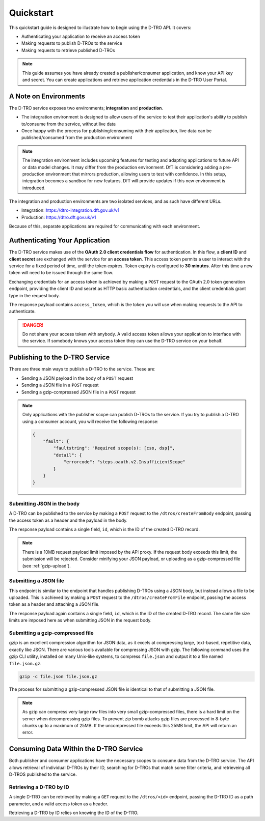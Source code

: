 Quickstart
==========

This quickstart guide is designed to illustrate how to begin using the D-TRO API. It covers:

* Authenticating your application to receive an access token
* Making requests to publish D-TROs to the service
* Making requests to retrieve published D-TROs

.. note::
    This guide assumes you have already created a publisher/consumer application, and know your API key and secret. You can create applications and retrieve application credentials in the D-TRO User Portal.

A Note on Environments
**********************

The D-TRO service exposes two environments; **integration** and **production**.

* The integration environment is designed to allow users of the service to test their application's ability to publish to/consume from the service, without live data
* Once happy with the process for publishing/consuming with their application, live data can be published/consumed from the production environment
  
.. note::

    The integration environment includes upcoming features for testing and adapting applications to future API or data model changes. It may differ from the production environment. DfT is considering adding a pre-production environment that mirrors production, allowing users to test with confidence. In this setup, integration becomes a sandbox for new features. DfT will provide updates if this new environment is introduced.

The integration and production environments are two isolated services, and as such have different URLs.

* Integration: https://dtro-integration.dft.gov.uk/v1
* Production: https://dtro.dft.gov.uk/v1

Because of this, separate applications are required for communicating with each environment.

Authenticating Your Application
*******************************

The D-TRO service makes use of the **OAuth 2.0 client credentials flow** for authentication. In this flow, a **client ID** and **client secret** are exchanged with the service for an **access token**. This access token permits a user to interact with the service for a fixed period of time, until the token expires. Token expiry is configured to **30 minutes**. After this time a new token will need to be issued through the same flow.

Exchanging credentials for an access token is achieved by making a ``POST`` request to the OAuth 2.0 token generation endpoint, providing the client ID and secret as HTTP basic authentication credentials, and the client credentials grant type in the request body.

.. tabs::
    .. tab:: curl
        .. code-block:: bash
            
            curl -X POST https://dtro-integration.dft.gov.uk/v1/oauth-generator
                -u <client_id>:<client_secret>
                -d "grant_type=client_credentials"
    .. tab:: Python 
        .. code-block:: python
            
            response = requests.post(
                https://dtro-integration.dft.gov.uk/v1/oauth-generator,
                auth=HTTPBasicAuth(<client_id>, <client_secret>),
                data={"grant_type": "client_credentials"}
            )

    .. tab:: Response
        .. code-block:: json

            {
                "refresh_token_expires_in": "0",
                "api_product_list": "[int-publisher]",
                "api_product_list_json": [
                    "int-publisher"
                ],
                "organization_name": "dft-dtro-test",
                "developer.email": "dtro@dft.gov.uk",
                "token_type": "BearerToken",
                "issued_at": "1749815435563",
                "client_id": "<client_id>",
                "access_token": "<access_token>",
                "application_name": "00000000-0000-0000-0000-000000000000",
                "scope": "dsp",
                "expires_in": "1799",
                "refresh_count": "0",
                "status": "approved"
            }

The response payload contains ``access_token``, which is the token you will use when making requests to the API to authenticate.

.. danger::
   Do not share your access token with anybody. A valid access token allows your application to interface with the service. If somebody knows your access token they can use the D-TRO service on your behalf.

Publishing to the D-TRO Service
*******************************

There are three main ways to publish a D-TRO to the service. These are:

* Sending a JSON payload in the body of a ``POST`` request
* Sending a JSON file in a ``POST`` request
* Sending a gzip-compressed JSON file in a ``POST`` request
  
.. note::
    Only applications with the publisher scope can publish D-TROs to the service. If you try to publish a D-TRO using a consumer account, you will receive the following response:

    .. code-block:: json

        {
            "fault": {
                "faultstring": "Required scope(s): [cso, dsp]",
                "detail": {
                    "errorcode": "steps.oauth.v2.InsufficientScope"
                }
            }
        }

Submitting JSON in the body
^^^^^^^^^^^^^^^^^^^^^^^^^^^

A D-TRO can be published to the service by making a ``POST`` request to the ``/dtros/createFromBody`` endpoint, passing the access token as a header and the payload in the body.

.. tabs::
    .. tab:: curl
        .. code-block:: bash
            
            JSON=$(<file.json)

            curl -X POST https://dtro-integration.dft.gov.uk/v1/dtros/createFromBody
                -H "Authorization: Bearer <access_token>"
                -H "Content-Type: application/json"
                -d "$JSON"

    .. tab:: Python
        .. code-block:: python

            
            response = requests.post(
                'https://dtro-integration.dft.gov.uk/v1/dtros/createFromBody',
                headers={
                    'Authorization': 'Bearer <access_token>',
                    'Content-Type': 'application/json'
                },
                json=json.load(open('file.json'))
            )

    .. tab:: Response
        .. code-block:: json

            {
                "id": "00000000-0000-0000-0000-000000000000"
            }

The response payload contains a single field, ``id``, which is the ID of the created D-TRO record.

.. note::
    There is a 10MB request payload limit imposed by the API proxy. If the request body exceeds this limit, the submission will be rejected. Consider minifying your JSON payload, or uploading as a gzip-compressed file (see :ref:`gzip-upload`).

Submitting a JSON file
^^^^^^^^^^^^^^^^^^^^^^

This endpoint is similar to the endpoint that handles publishing D-TROs using a JSON body, but instead allows a file to be uploaded. This is achieved by making a ``POST`` request to the ``/dtros/createFromFile`` endpoint, passing the access token as a header and attaching a JSON file.

.. tabs::
    .. tab:: curl
        .. code-block:: bash
            
            curl -X POST https://dtro-integration.dft.gov.uk/v1/dtros/createFromFile
                -H "Authorization: Bearer <access_token>"
                -F "file=@file.json"


    .. tab:: Python
        .. code-block:: python
            
            response = requests.post(
                'https://dtro-integration.dft.gov.uk/v1/dtros/createFromFile',
                headers={'Authorization': 'Bearer <access_token>'},
                files={'file': open('file.json', 'rb')}
            )

    .. tab:: Response
        .. code-block:: json

            {
                "id": "00000000-0000-0000-0000-000000000000"
            }

The response payload again contains a single field, ``id``, which is the ID of the created D-TRO record. The same file size limits are imposed here as when submitting JSON in the request body.

.. _gzip-upload:

Submitting a gzip-compressed file
^^^^^^^^^^^^^^^^^^^^^^^^^^^^^^^^^

gzip is an excellent compression algorithm for JSON data, as it excels at compressing large, text-based, repetitive data, exactly like JSON. There are various tools available for compressing JSON with gzip. The following command uses the gzip CLI utility, installed on many Unix-like systems, to compress ``file.json`` and output it to a file named ``file.json.gz``.

.. code-block:: bash

    gzip -c file.json file.json.gz

The process for submitting a gzip-compressed JSON file is identical to that of submitting a JSON file.

.. tabs::
    .. tab:: curl
        .. code-block:: bash
            
            curl -X POST https://dtro-integration.dft.gov.uk/v1/dtros/createFromFile
                -H "Authorization: Bearer <access_token>"
                -F "file=@file.json.gz"

    .. tab:: Python
        .. code-block:: python
            
            response = requests.post(
                'https://dtro-integration.dft.gov.uk/v1/dtros/createFromFile',
                headers={'Authorization': 'Bearer <access_token>'},
                files={'file': open('file.json.gz', 'rb')}
            )

    .. tab:: Response
        .. code-block:: json

            {
                "id": "00000000-0000-0000-0000-000000000000"
            }

.. note::
    As gzip can compress very large raw files into very small gzip-compressed files, there is a hard limit on the server when decompressing gzip files. To prevent zip bomb attacks gzip files are processed in 8-byte chunks up to a maximum of 25MB. If the uncompressed file exceeds this 25MB limit, the API will return an error.

Consuming Data Within the D-TRO Service
***************************************

Both publisher and consumer applications have the necessary scopes to consume data from the D-TRO service. The API allows retrieval of individual D-TROs by their ID, searching for D-TROs that match some filter criteria, and retrieveing all D-TROS published to the service.

Retrieving a D-TRO by ID
^^^^^^^^^^^^^^^^^^^^^^^^

A single D-TRO can be retrieved by making a ``GET`` request to the ``/dtros/<id>`` endpoint, passing the D-TRO ID as a path parameter, and a valid access token as a header.

.. tabs::
    .. tab:: curl
        .. code-block:: bash

            curl https://dtro-integration.dft.gov.uk/v1/dtros/146375a5-7cc6-4092-b515-0c5c105820ff
                -H "Authorization: Bearer <access_token>"

    .. tab:: Python
        .. code-block:: python
            
            response = requests.get(
                'https://dtro-integration.dft.gov.uk/v1/dtros/146375a5-7cc6-4092-b515-0c5c105820ff',
                headers={'Authorization': 'Bearer <access_token>'}
            )

    .. tab:: Response
        .. code-block:: json

            {
                "id": "146375a5-7cc6-4092-b515-0c5c105820ff",
                "schemaVersion": "3.3.0",
                "data": {
                    "source": {
                    "section": "Schedule 1",
                    "troName": "DfT Example - Oct. 2024 - partial extract of THE DERBYSHIRE COUNTY COUNCIL (MARKET STREET AND TOWN END ROAD, DRAYCOTT) (RESTRICTION AND LIMITED WAITING) TRAFFIC REGULATION ORDER 2024 (DfT mockup, v2) API_TEST_RUN_2025-05-12T09:57:09.1817531+00:00",
                    "provision": [
                        {
                        "reference": "A3448229-1DFA-48CD-A785-376ACB9F7C56",
                        "regulation": [
                            {
                            "timeZone": "Europe/London",
                            "condition": [
                                {
                                "timeValidity": {
                                    "start": "2024-08-01T08:00:00",
                                    "validPeriod": [
                                    {
                                        "recurringTimePeriodOfDay": [
                                        {
                                            "endTimeOfPeriod": "18:00:00T00:00:00",
                                            "startTimeOfPeriod": "08:00:00T00:00:00"
                                        }
                                        ],
                                        "recurringDayWeekMonthPeriod": [
                                        {
                                            "applicableDay": [
                                            "friday",
                                            "monday",
                                            "saturday",
                                            "thursday",
                                            "tuesday",
                                            "wednesday"
                                            ]
                                        }
                                        ]
                                    }
                                    ]
                                }
                                }
                            ],
                            "isDynamic": false,
                            "generalRegulation": {
                                "regulationType": "kerbsideLimitedWaiting"
                            }
                            }
                        ],
                        "actionType": "new",
                        "regulatedPlace": [
                            {
                            "type": "regulationLocation",
                            "description": "West side, Market Street, Draycott",
                            "linearGeometry": {
                                "version": 1,
                                "direction": "bidirectional",
                                "linestring": "SRID=27700;LINESTRING(444284 333253, 444284 333253)",
                                "representation": "linear",
                                "lateralPosition": "onKerb",
                                "externalReference": [
                                {
                                    "lastUpdateDate": "2024-10-01T08:00:00",
                                    "uniqueStreetReferenceNumber": [
                                    {
                                        "usrn": 14000759
                                    }
                                    ]
                                }
                                ]
                            }
                            }
                        ],
                        "orderReportingPoint": "permanentNoticeOfMaking",
                        "provisionDescription": "Schedule 1: No Waiting Monday to Saturday, 8am to 6pm"
                        }
                    ],
                    "reference": "B2787FE2-AD74-432A-BB32-76FDB065F3E8",
                    "actionType": "new",
                    "traCreator": 99999,
                    "traAffected": [99999],
                    "currentTraOwner": 99999
                    }
                }
            }

Retrieving a D-TRO by ID relies on knowing the ID of the D-TRO.